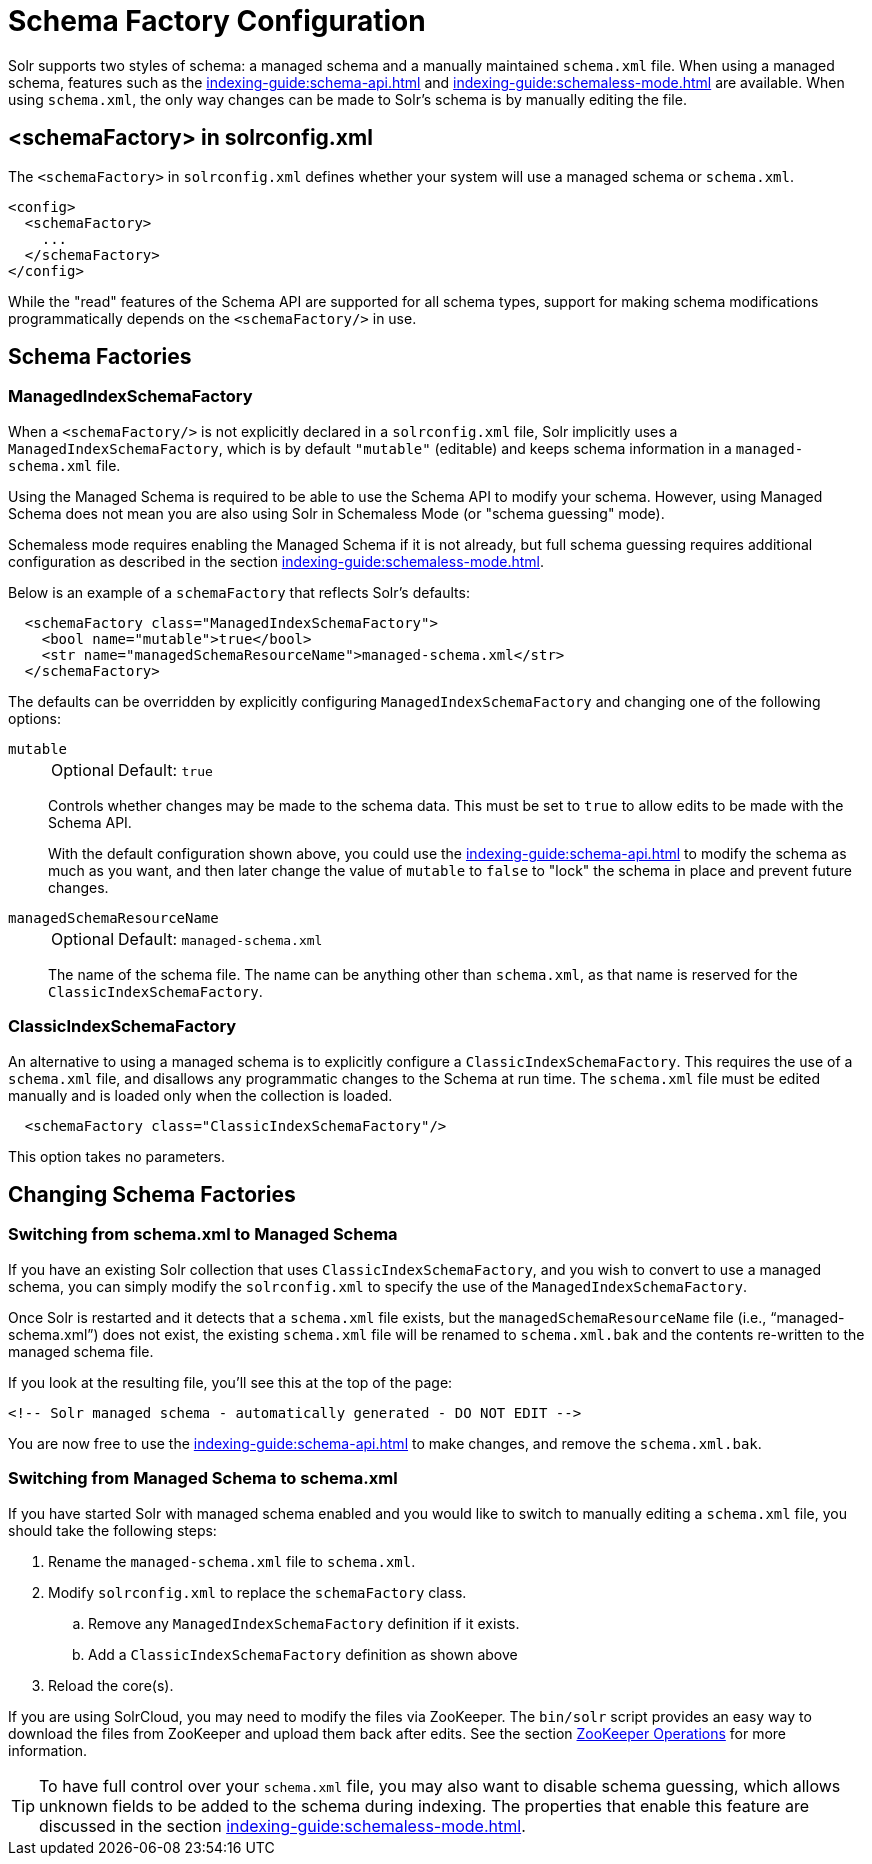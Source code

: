 = Schema Factory Configuration
// Licensed to the Apache Software Foundation (ASF) under one
// or more contributor license agreements.  See the NOTICE file
// distributed with this work for additional information
// regarding copyright ownership.  The ASF licenses this file
// to you under the Apache License, Version 2.0 (the
// "License"); you may not use this file except in compliance
// with the License.  You may obtain a copy of the License at
//
//   http://www.apache.org/licenses/LICENSE-2.0
//
// Unless required by applicable law or agreed to in writing,
// software distributed under the License is distributed on an
// "AS IS" BASIS, WITHOUT WARRANTIES OR CONDITIONS OF ANY
// KIND, either express or implied.  See the License for the
// specific language governing permissions and limitations
// under the License.

Solr supports two styles of schema: a managed schema and a manually maintained `schema.xml` file.
When using a managed schema, features such as the xref:indexing-guide:schema-api.adoc[] and xref:indexing-guide:schemaless-mode.adoc[] are available.
When using `schema.xml`, the only way changes can be made to Solr's schema is by manually editing the file.

== <schemaFactory> in solrconfig.xml

The `<schemaFactory>` in `solrconfig.xml` defines whether your system will use a managed schema or `schema.xml`.

[source,xml]
----
<config>
  <schemaFactory>
    ...
  </schemaFactory>
</config>
----



While the "read" features of the Schema API are supported for all schema types, support for making schema modifications programmatically depends on the `<schemaFactory/>` in use.

== Schema Factories

=== ManagedIndexSchemaFactory

When a `<schemaFactory/>` is not explicitly declared in a `solrconfig.xml` file, Solr implicitly uses a `ManagedIndexSchemaFactory`, which is by default `"mutable"` (editable) and keeps schema information in a `managed-schema.xml` file.

Using the Managed Schema is required to be able to use the Schema API to modify your schema.
However, using Managed Schema does not mean you are also using Solr in Schemaless Mode (or "schema guessing" mode).

Schemaless mode requires enabling the Managed Schema if it is not already, but full schema guessing requires additional configuration as described in the section xref:indexing-guide:schemaless-mode.adoc[].

Below is an example of a `schemaFactory` that reflects Solr's defaults:

[source,xml]
----
  <schemaFactory class="ManagedIndexSchemaFactory">
    <bool name="mutable">true</bool>
    <str name="managedSchemaResourceName">managed-schema.xml</str>
  </schemaFactory>
----

The defaults can be overridden by explicitly configuring `ManagedIndexSchemaFactory` and changing one of the following options:

`mutable`::
+
[%autowidth,frame=none]
|===
|Optional |Default: `true`
|===
+
Controls whether changes may be made to the schema data.
This must be set to `true` to allow edits to be made with the Schema API.
+
With the default configuration shown above, you could use the xref:indexing-guide:schema-api.adoc[] to modify the schema as much as you want, and then later change the value of `mutable` to `false` to "lock" the schema in place and prevent future changes.

`managedSchemaResourceName`::
+
[%autowidth,frame=none]
|===
|Optional |Default: `managed-schema.xml`
|===
+
The name of the schema file.
The name can be anything other than `schema.xml`, as that name is reserved for the `ClassicIndexSchemaFactory`.

=== ClassicIndexSchemaFactory

An alternative to using a managed schema is to explicitly configure a `ClassicIndexSchemaFactory`.
This requires the use of a `schema.xml` file, and disallows any programmatic changes to the Schema at run time.
The `schema.xml` file must be edited manually and is loaded only when the collection is loaded.

[source,xml]
----
  <schemaFactory class="ClassicIndexSchemaFactory"/>
----

This option takes no parameters.

== Changing Schema Factories

=== Switching from schema.xml to Managed Schema

If you have an existing Solr collection that uses `ClassicIndexSchemaFactory`, and you wish to convert to use a managed schema, you can simply modify the `solrconfig.xml` to specify the use of the `ManagedIndexSchemaFactory`.

Once Solr is restarted and it detects that a `schema.xml` file exists, but the `managedSchemaResourceName` file (i.e., "`managed-schema.xml`") does not exist, the existing `schema.xml` file will be renamed to `schema.xml.bak` and the contents re-written to the managed schema file.

If you look at the resulting file, you'll see this at the top of the page:

[source,xml]
----
<!-- Solr managed schema - automatically generated - DO NOT EDIT -->
----

You are now free to use the xref:indexing-guide:schema-api.adoc[] to make changes, and remove the `schema.xml.bak`.

=== Switching from Managed Schema to schema.xml

If you have started Solr with managed schema enabled and you would like to switch to manually editing a `schema.xml` file, you should take the following steps:

. Rename the `managed-schema.xml` file to `schema.xml`.
. Modify `solrconfig.xml` to replace the `schemaFactory` class.
.. Remove any `ManagedIndexSchemaFactory` definition if it exists.
.. Add a `ClassicIndexSchemaFactory` definition as shown above
. Reload the core(s).

If you are using SolrCloud, you may need to modify the files via ZooKeeper.
The `bin/solr` script provides an easy way to download the files from ZooKeeper and upload them back after edits.
See the section xref:deployment-guide:solr-control-script-reference.adoc#zookeeper-operations[ZooKeeper Operations] for more information.

[TIP]
====
To have full control over your `schema.xml` file, you may also want to disable schema guessing, which allows unknown fields to be added to the schema during indexing.
The properties that enable this feature are discussed in the section xref:indexing-guide:schemaless-mode.adoc[].
====
